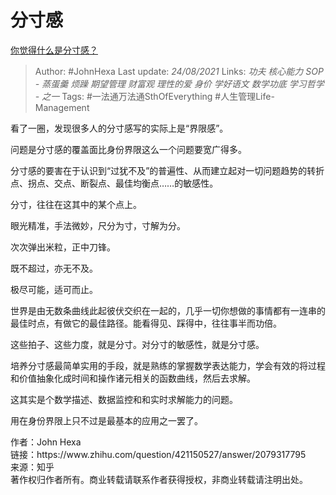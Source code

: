 * 分寸感
  :PROPERTIES:
  :CUSTOM_ID: 分寸感
  :END:

[[https://www.zhihu.com/question/421150527/answer/2079317795][你觉得什么是分寸感？]]

#+BEGIN_QUOTE
  Author: #JohnHexa Last update: /24/08/2021/ Links: [[功夫]]
  [[核心能力]] [[SOP - 蒸蛋羹]] [[烦躁]] [[期望管理]] [[财富观]]
  [[理性的爱]] [[身价]] [[学好语文]] [[数学功底]] [[学习哲学 - 之一]]
  Tags: #一法通万法通SthOfEverything #人生管理Life-Management
#+END_QUOTE

看了一圈，发现很多人的分寸感写的实际上是“界限感”。

问题是分寸感的覆盖面比身份界限这么一个问题要宽广得多。

分寸感的要害在于认识到“过犹不及”的普遍性、从而建立起对一切问题趋势的转折点、拐点、交点、断裂点、最佳均衡点......的敏感性。

分寸，往往在这其中的某个点上。

眼光精准，手法微妙，尺分为寸，寸解为分。

次次弹出米粒，正中刀锋。

既不超过，亦无不及。

极尽可能，适可而止。

世界是由无数条曲线此起彼伏交织在一起的，几乎一切你想做的事情都有一连串的最佳时点，有做它的最佳路径。能看得见、踩得中，往往事半而功倍。

这些拍子、这些力度，就是分寸。对分寸的敏感性，就是分寸感。

培养分寸感最简单实用的手段，就是熟练的掌握数学表达能力，学会有效的将过程和价值抽象化成时间和操作诸元相关的函数曲线，然后去求解。

这其实是个数学描述、数据监控和和实时求解能力的问题。

用在身份界限上只不过是最基本的应用之一罢了。

作者：John Hexa\\
链接：https://www.zhihu.com/question/421150527/answer/2079317795\\
来源：知乎\\
著作权归作者所有。商业转载请联系作者获得授权，非商业转载请注明出处。
